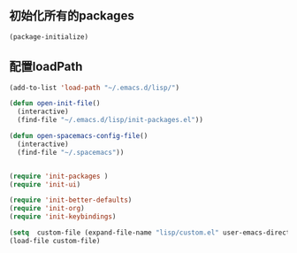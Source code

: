 ** 初始化所有的packages
   #+BEGIN_SRC emacs-lisp
(package-initialize)
   #+END_SRC

** 配置loadPath
   #+BEGIN_SRC emacs-lisp
(add-to-list 'load-path "~/.emacs.d/lisp/")

(defun open-init-file()
  (interactive)
  (find-file "~/.emacs.d/lisp/init-packages.el"))

(defun open-spacemacs-config-file()
  (interactive)
  (find-file "~/.spacemacs"))


(require 'init-packages )
(require 'init-ui)

(require 'init-better-defaults)
(require 'init-org)
(require 'init-keybindings)

(setq  custom-file (expand-file-name "lisp/custom.el" user-emacs-directory)) 
(load-file custom-file)
   #+END_SRC

